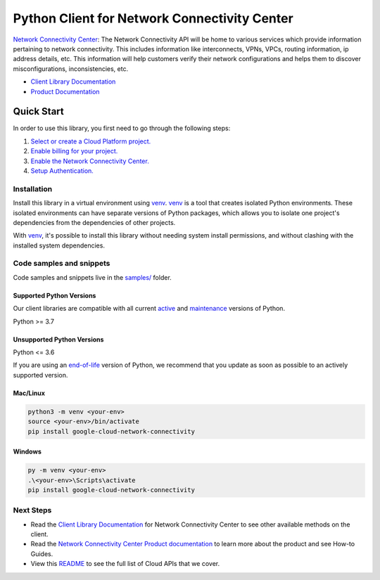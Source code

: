 Python Client for Network Connectivity Center
=============================================

|stable| |pypi| |versions|

`Network Connectivity Center`_: The Network Connectivity API will be home to various services which provide information pertaining to network connectivity.  This includes information like interconnects, VPNs, VPCs, routing information, ip address details, etc. This information will help customers verify their network configurations and helps them to discover misconfigurations, inconsistencies, etc.

- `Client Library Documentation`_
- `Product Documentation`_

.. |stable| image:: https://img.shields.io/badge/support-stable-gold.svg
   :target: https://github.com/googleapis/google-cloud-python/blob/main/README.rst#stability-levels
.. |pypi| image:: https://img.shields.io/pypi/v/google-cloud-network-connectivity.svg
   :target: https://pypi.org/project/google-cloud-network-connectivity/
.. |versions| image:: https://img.shields.io/pypi/pyversions/google-cloud-network-connectivity.svg
   :target: https://pypi.org/project/google-cloud-network-connectivity/
.. _Network Connectivity Center: https://cloud.google.com/network-connectivity/
.. _Client Library Documentation: https://cloud.google.com/python/docs/reference/networkconnectivity/latest
.. _Product Documentation:  https://cloud.google.com/network-connectivity/

Quick Start
-----------

In order to use this library, you first need to go through the following steps:

1. `Select or create a Cloud Platform project.`_
2. `Enable billing for your project.`_
3. `Enable the Network Connectivity Center.`_
4. `Setup Authentication.`_

.. _Select or create a Cloud Platform project.: https://console.cloud.google.com/project
.. _Enable billing for your project.: https://cloud.google.com/billing/docs/how-to/modify-project#enable_billing_for_a_project
.. _Enable the Network Connectivity Center.:  https://cloud.google.com/network-connectivity/
.. _Setup Authentication.: https://googleapis.dev/python/google-api-core/latest/auth.html

Installation
~~~~~~~~~~~~

Install this library in a virtual environment using `venv`_. `venv`_ is a tool that
creates isolated Python environments. These isolated environments can have separate
versions of Python packages, which allows you to isolate one project's dependencies
from the dependencies of other projects.

With `venv`_, it's possible to install this library without needing system
install permissions, and without clashing with the installed system
dependencies.

.. _`venv`: https://docs.python.org/3/library/venv.html


Code samples and snippets
~~~~~~~~~~~~~~~~~~~~~~~~~

Code samples and snippets live in the `samples/`_ folder.

.. _samples/: https://github.com/googleapis/google-cloud-python/tree/main/packages/google-cloud-network-connectivity/samples


Supported Python Versions
^^^^^^^^^^^^^^^^^^^^^^^^^
Our client libraries are compatible with all current `active`_ and `maintenance`_ versions of
Python.

Python >= 3.7

.. _active: https://devguide.python.org/devcycle/#in-development-main-branch
.. _maintenance: https://devguide.python.org/devcycle/#maintenance-branches

Unsupported Python Versions
^^^^^^^^^^^^^^^^^^^^^^^^^^^
Python <= 3.6

If you are using an `end-of-life`_
version of Python, we recommend that you update as soon as possible to an actively supported version.

.. _end-of-life: https://devguide.python.org/devcycle/#end-of-life-branches

Mac/Linux
^^^^^^^^^

.. code-block:: console

    python3 -m venv <your-env>
    source <your-env>/bin/activate
    pip install google-cloud-network-connectivity


Windows
^^^^^^^

.. code-block:: console

    py -m venv <your-env>
    .\<your-env>\Scripts\activate
    pip install google-cloud-network-connectivity

Next Steps
~~~~~~~~~~

-  Read the `Client Library Documentation`_ for Network Connectivity Center
   to see other available methods on the client.
-  Read the `Network Connectivity Center Product documentation`_ to learn
   more about the product and see How-to Guides.
-  View this `README`_ to see the full list of Cloud
   APIs that we cover.

.. _Network Connectivity Center Product documentation:  https://cloud.google.com/network-connectivity/
.. _README: https://github.com/googleapis/google-cloud-python/blob/main/README.rst

